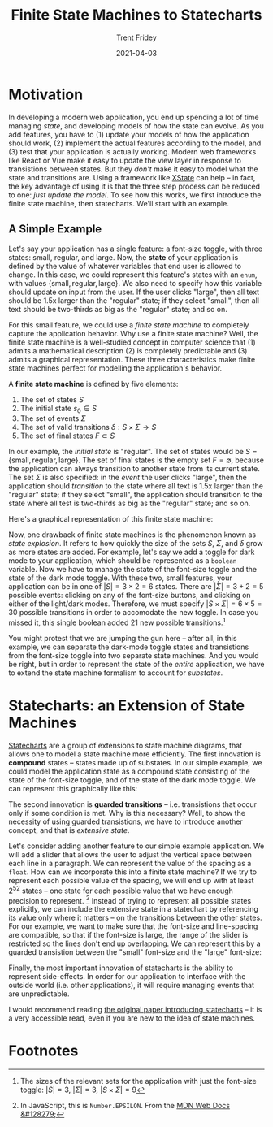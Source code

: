 #+TITLE: Finite State Machines to Statecharts 
#+AUTHOR: Trent Fridey
#+DATE: 2021-04-03
#+HUGO_TAGS: actor-model computation javascript xstate
#+HUGO_BASE_DIR: ~/trent/blog
#+HUGO_SECTION: posts/state-machines
#+STARTUP: latexpreview


* Motivation

In developing a modern web application, you end up spending a lot of time managing /state/, and developing models of how the state can evolve.
As you add features, you have to (1) update your models of how the application should work, (2) implement the actual features according to the model, and (3) test that your application is actually working.
Modern web frameworks like React or Vue make it easy to update the view layer in response to transistions between states.
But they /don't/ make it easy to model what the state and transitions are.
Using a framework like [[https://xstate.js.org/docs/][XState]] can help -- in fact, the key advantage of using it is that the three step process can be reduced to one: /just update the model/.
To see how this works, we first introduce the finite state machine, then statecharts.
We'll start with an example.

** A Simple Example

Let's say your application has a single feature: a font-size toggle, with three states: small, regular, and large.
Now, the *state* of your application is defined by the value of whatever variables that end user is allowed to change.
In this case, we could represent this feature's states with an ~enum~, with values $\{\text{small}, \text{regular}, \text{large}\}$.
We also need to specify how this variable should update on input from the user.
If the user clicks "large", then all text should be 1.5x larger than the "regular" state; if they select "small", then all text should be two-thirds as big as the "regular" state; and so on.

For this small feature, we could use a /finite state machine/ to completely capture the application behavior.
Why use a finite state machine?
Well, the finite state machine is a well-studied concept in computer science that (1) admits a mathematical description (2) is completely predictable and (3) admits a graphical representation.
These three characteristics make finite state machines perfect for modelling the application's behavior.

A **finite state machine** is defined by five elements:
1. The set of states $S$
2. The initial state $s_0 \in S$
3. The set of events $\Sigma$
4. The set of valid transitions $\delta: S\times\Sigma \to S$
5. The set of final states $F \subset S$
   
In our example, the /initial state/ is "regular".
The set of states would be $S = \{ \text{small}, \text{regular}, \text{large} \}$.
The set of final states is the empty set $F = \emptyset$, because the application can always transition to another state from its current state.
The set $\Sigma$ is also specified: in the /event/ the user clicks "large", then the application should /transition/ to the state where all text is 1.5x larger than the "regular" state; if they select "small", the application should transition to the state where all test is two-thirds as big as the "regular" state; and so on.

Here's a graphical representation of this finite state machine: 

#+begin_src dot :exports results :file "example.svg"
  digraph G {
    rankdir="LR"
    init [label="", shape=point]
    1[label="regular"]
    2[label="small"]
    3[label="large"]
    init -> 1
    1,2,3 -> 1[label="click 'regular'"] 
    1,2,3 -> 2[label="click 'small'"]
    1,2,3 -> 3[label="click 'large'"]
  }
#+end_src

#+RESULTS:
[[file:example.svg]]


Now, one drawback of finite state machines is the phenomenon known as /state explosion/.
It refers to how quickly the size of the sets $S$, $\Sigma$, and $\delta$ grow as more states are added.
For example, let's say we add a toggle for dark mode to your application, which should be represented as a ~boolean~ variable.
Now we have to manage the state of the font-size toggle and the state of the dark mode toggle.
With these two, small features, your application can be in one of $|S| = 3\times 2 = 6$ states.
There are $|\Sigma| = 3 + 2 = 5$ possible events: clicking on any of the font-size buttons, and clicking on either of the light/dark modes.
Therefore, we must specify $|S\times \Sigma| = 6\times 5 = 30$ possible transitions in order to accomodate the new toggle.
In case you missed it, this single boolean added $21$ new possible transitions.[fn:1]

You might protest that we are jumping the gun here -- after all, in this example, we can separate the dark-mode toggle states and transistions from the font-size toggle into two separate state machines.
And you would be right, but in order to represent the state of the /entire/ application, we have to extend the state machine formalism to account for /substates/.

* Statecharts: an Extension of State Machines

[[https://statecharts.github.io/][Statecharts]] are a group of extensions to state machine diagrams, that allows one to model a state machine more efficiently.
The first innovation is *compound* states -- states made up of substates.
In our simple example, we could model the application state as a compound state consisting of the state of the font-size toggle, and of the state of the dark mode toggle.
We can represent this graphically like this:

#+begin_src dot :exports results :file "ex_statechart.svg"
  digraph S {
    rankdir="LR"
    compound=true
    init[label="", shape=point]
    subgraph cluster_1 {
      label="application"
      subgraph cluster_12 {
        label="dark-mode"
        j[label="", shape=point]
        j -> d1
        d1[label="light"]
        d2[label="dark"]
        d1, d2 -> d2[label="click dark"]
        d1, d2 -> d1[label="click light"]
      }
      subgraph cluster_22 {
        label="font-size"
        i[label="", shape=point]
        i -> 1
        1[label="regular"]
        2[label="small"]
        3[label="large"]
        1,2,3 -> 1[label="click 'regular'"] 
        1,2,3 -> 2[label="click 'small'"]
        1,2,3 -> 3[label="click 'large'"]
      }
    }
    init -> d1 [lhead="cluster_1"]

  }
#+end_src

#+RESULTS:
[[file:ex_statechart.svg]]

The second innovation is *guarded transitions* -- i.e. transistions that occur only if some condition is met.
Why is this necessary?
Well, to show the necessity of using guarded transistions, we have to introduce another concept, and that is /extensive state/.

Let's consider adding another feature to our simple example application.
We will add a slider that allows the user to adjust the vertical space between each line in a paragraph.
We can represent the value of the spacing as a ~float~.
How can we incorporate this into a finite state machine?
If we try to represent each possible value of the spacing, we will end up with at least $2^{52}$ states -- one state for each possible value that we have enough precision to represent. [fn:2]
Instead of trying to represent all possible states explicitly, we can include the extensive state in a statechart by referencing its value only where it matters -- on the transitions between the other states.
For our example, we want to make sure that the font-size and line-spacing are compatible, so that if the font-size is large, the range of the slider is restricted so the lines don't end up overlapping.
We can represent this by a guarded transistion between the "small" font-size and the "large" font-size:


#+begin_src dot :exports results :file "extensive_statechart.svg"
  digraph S {
    rankdir="LR"
    compound=true
    init[label="", shape=point]
    subgraph cluster_1 {
      label="application"
      subgraph cluster_12 {
        label="dark-mode"
        j[label="", shape=point]
        j -> d1
        d1[label="light"]
        d2[label="dark"]
        d1, d2 -> d2[label="click dark"]
        d1, d2 -> d1[label="click light"]
      }
      subgraph cluster_22 {
        label="font-size"
        i[label="", shape=point]
        i -> 1
        1[label="regular"]
        2[label="small"]
        3[label="large"]
        1,2,3 -> 1[label="click 'regular'"] 
        1,2,3 -> 2[label="click 'small'"]
        1,3 -> 3[label="click 'large'"]
        2 -> 3[label="click 'large'; line spacing > 14"][color="red"]
      }
    }
    init -> d1 [lhead="cluster_1"]

  }
#+end_src

Finally, the most important innovation of statecharts is the ability to represent side-effects.
In order for our application to interface with the outside world (i.e. other applications), it will require managing events that are unpredictable.

I would recommend reading [[https://www.sciencedirect.com/science/article/pii/0167642387900359][the original paper introducing statecharts]] -- it is a very accessible read, even if you are new to the idea of state machines. 

   
* Footnotes



[fn:1] The sizes of the relevant sets for the application with just the font-size toggle: $|S| = 3$, $|\Sigma| = 3$, $|S\times\Sigma| = 9$ 

[fn:2] In JavaScript, this is ~Number.EPSILON~. From the [[https://developer.mozilla.org/en-US/docs/Web/JavaScript/Reference/Global_Objects/Number/EPSILON][MDN Web Docs &#128279;]]





